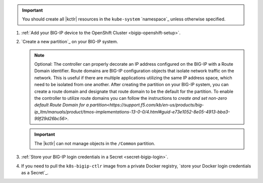 .. important::

   You should create all |kctlr| resources in the ``kube-system`` `namespace`_ unless otherwise specified.

#. :ref:`Add your BIG-IP device to the OpenShift Cluster <bigip-openshift-setup>`.

#. `Create a new partition`_ on your BIG-IP system.

   .. note:: Optional: The controller can properly decorate an IP address configured on the BIG-IP with a Route Domain identifier. Route domains are BIG-IP configuration objects that isolate network traffic on the network. This is useful if there are multiple applications utilizing the same IP address space, which need to be isolated from one another. After creating the partition on your BIG-IP system, you can create a route domain and designate that route domain to be the default for the partition. To enable the controller to utilize route domains you can follow the instructions to `create and set non-zero default Route Domain for a partition<https://support.f5.com/kb/en-us/products/big-ip_ltm/manuals/product/tmos-implementations-13-0-0/4.html#guid-e73e1052-8e05-4913-bba3-99f29d26bc56>`. 

   .. important:: The |kctlr| can not manage objects in the ``/Common`` partition.

#. :ref:`Store your BIG-IP login credentials in a Secret <secret-bigip-login>`.

#. If you need to pull the ``k8s-bigip-ctlr`` image from a private Docker registry, `store your Docker login credentials as a Secret`_.
